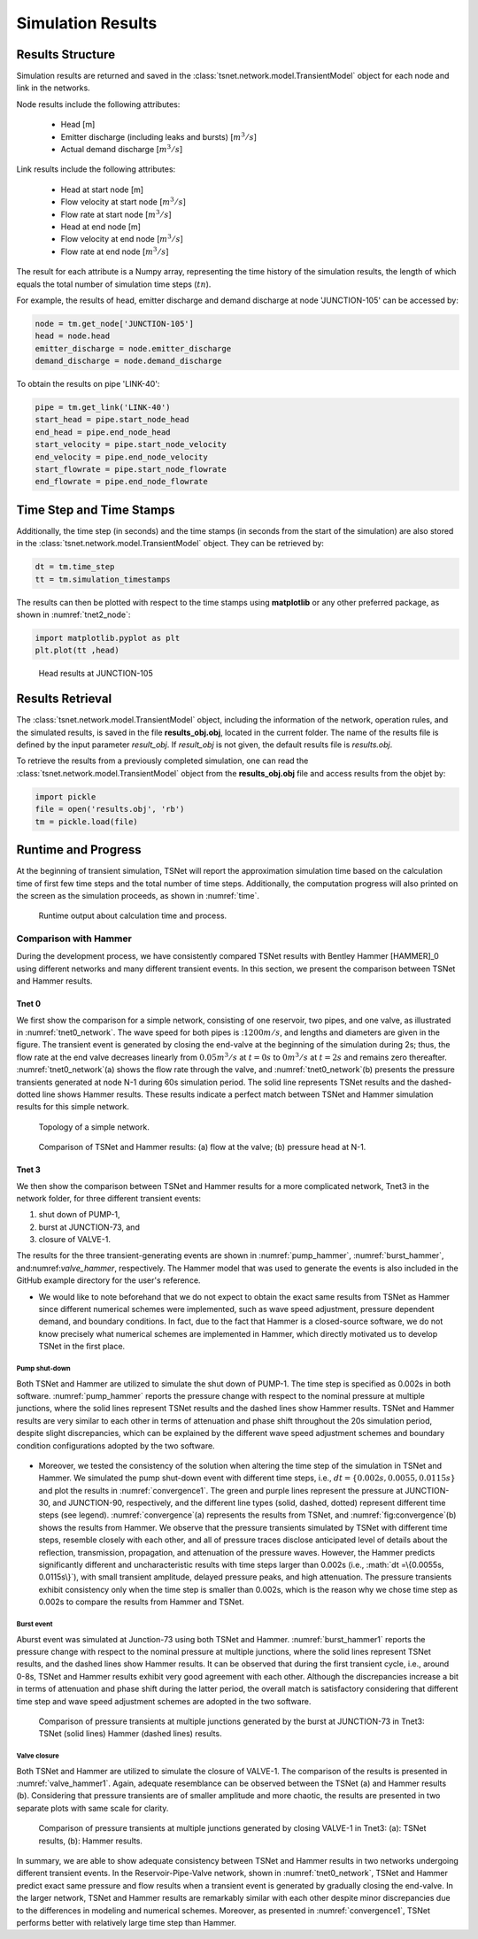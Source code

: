 ====================
Simulation Results
====================

Results Structure
-----------------

Simulation results are returned and saved in the
:class:`tsnet.network.model.TransientModel` object
for each node and link in the networks.

Node results include the following attributes:

    - Head [m]
    - Emitter discharge (including leaks and bursts) [:math:`m^3/s`]
    - Actual demand discharge [:math:`m^3/s`]

Link results include the following attributes:

    - Head at start node [m]
    - Flow velocity at start node [:math:`m^3/s`]
    - Flow rate at start node [:math:`m^3/s`]
    - Head at end node [m]
    - Flow velocity at end node [:math:`m^3/s`]
    - Flow rate at end node [:math:`m^3/s`]


The result for each attribute is a Numpy array, representing the time
history of the simulation results, the length of
which equals the total number of simulation time steps (:math:`tn`).

For example, the results of head, emitter discharge and demand discharge
at node 'JUNCTION-105' can be accessed by:

.. code:: python

  node = tm.get_node['JUNCTION-105']
  head = node.head
  emitter_discharge = node.emitter_discharge
  demand_discharge = node.demand_discharge

To obtain the results on pipe 'LINK-40':

.. code:: python

  pipe = tm.get_link('LINK-40')
  start_head = pipe.start_node_head
  end_head = pipe.end_node_head
  start_velocity = pipe.start_node_velocity
  end_velocity = pipe.end_node_velocity
  start_flowrate = pipe.start_node_flowrate
  end_flowrate = pipe.end_node_flowrate


Time Step and Time Stamps
-------------------------

Additionally, the time step (in seconds) and the time stamps (in seconds
from the start of the simulation) are also stored in the
:class:`tsnet.network.model.TransientModel` object. They can be retrieved
by:

.. code:: python

    dt = tm.time_step
    tt = tm.simulation_timestamps

The results can then be plotted with respect to the time stamps using
**matplotlib** or any other preferred package, as shown in :numref:`tnet2_node`:

.. code:: python

    import matplotlib.pyplot as plt
    plt.plot(tt ,head)

.. _tnet2_node:
.. figure:: figures/tnet2_node.png
   :width: 600
   :alt: tnet2_node

   Head results at JUNCTION-105

Results Retrieval
------------------

The :class:`tsnet.network.model.TransientModel` object, including
the information of the network, operation rules, and the simulated results,
is saved in the file **results_obj.obj**, located in the current folder.
The name of the results file is defined by the input parameter `result_obj`.
If `result_obj` is not given, the default results file is `results.obj`.

To retrieve the results from a previously completed simulation,
one can read the :class:`tsnet.network.model.TransientModel` object
from the **results_obj.obj** file and access results from the objet by:

.. code:: python

    import pickle
    file = open('results.obj', 'rb')
    tm = pickle.load(file)


Runtime and Progress
---------------------

At the beginning of transient simulation,
TSNet will report the approximation simulation time
based on the calculation time of first few time
steps and the total number of time steps.
Additionally, the computation progress will also printed on the screen
as the simulation proceeds, as shown in :numref:`time`.

.. _time:
.. figure:: figures/time.PNG
   :width: 200
   :alt: time

   Runtime output about calculation time and process.


Comparison with Hammer
"""""""""""""""""""""""

During the development process, we have consistently compared TSNet results with
Bentley Hammer [HAMMER]_0 using different networks and many different transient events.
In this section, we present the comparison between TSNet and Hammer results.


Tnet 0
^^^^^^^^^

We first show the comparison for a simple network,
consisting of one reservoir, two pipes, and one valve, as illustrated in :numref:`tnet0_network`.
The wave speed for both pipes is ::math:`1200m/s`, and lengths and diameters are given in the figure.
The transient event is generated by closing the end-valve at the beginning of the simulation
during 2s; thus, the flow rate at the end valve decreases linearly from :math:`0.05m^3/s` at :math:`t=0s` to
:math:`0m^3/s` at :math:`t=2s` and remains zero thereafter.
:numref:`tnet0_network`(a) shows the flow rate through the valve, and
:numref:`tnet0_network`(b) presents the pressure transients generated at node N-1 during 60s simulation period.
The solid line represents TSNet results and the dashed-dotted line shows Hammer results.
These results indicate a perfect match between TSNet and Hammer simulation results for this simple network.


.. _tnet0_network:
.. figure:: figures/tnet0_network.png
   :width: 500
   :alt: tnet0_network

   Topology of a simple network.

.. _tnet0_hammer:
.. figure:: figures/tnet0_calibration.png
   :width: 500
   :alt: tnet0_hammer

   Comparison of TSNet and Hammer results: (a) flow at the valve; (b) pressure head at N-1.


Tnet 3
^^^^^^^

We then show the comparison between TSNet and Hammer results for
a more complicated network, Tnet3 in the network folder,
for three different transient events:

1. shut down of PUMP-1,

2. burst at JUNCTION-73, and

3. closure of VALVE-1.

The results for the three transient-generating events are shown in
:numref:`pump_hammer`, :numref:`burst_hammer`, and:numref:`valve_hammer`, respectively.
The Hammer model that was used to generate the events is also included
in the GitHub example directory for the user's reference.

*   We would like to note beforehand that we do not expect to
    obtain the exact same results from TSNet
    as Hammer since different numerical schemes were implemented,
    such as wave speed adjustment, pressure dependent demand, and boundary conditions.
    In fact, due to the fact that Hammer is a closed-source software,
    we do not know precisely what numerical schemes are implemented in Hammer,
    which directly motivated us to develop TSNet in the first place.


Pump shut-down
~~~~~~~~~~~~~~~~~

Both TSNet and Hammer are utilized to simulate
the shut down of PUMP-1.
The time step is specified as 0.002s in both software.
:numref:`pump_hammer` reports the pressure change with respect to the nominal pressure
at multiple junctions, where the solid lines represent TSNet results
and the dashed lines show Hammer results.
TSNet and Hammer results are very similar to each other
in terms of attenuation and phase shift throughout the 20s simulation period,
despite slight discrepancies, which can be explained by
the different wave speed adjustment schemes and boundary condition configurations adopted
by the two software.

.. _pump_hammer:
.. figure:: figures/tnet3_pump_hammer_002.png
   :width: 500
   :alt: pump_hammer

    Comparison of pressure transients
    at multiple junctions generated by shutting down PUMP-1 in TNet3:
    TSNet (solid lines) Hammer (dashed lines) results.

*   Moreover, we tested the consistency of the solution when altering
    the time step of the simulation in TSNet and Hammer.
    We simulated the pump shut-down event with different time steps, i.e., :math:`dt = \{0.002s, 0.0055, 0.0115s\}`
    and plot the results in :numref:`convergence1`.
    The green and purple lines represent the pressure at JUNCTION-30, and JUNCTION-90, respectively,
    and the different line types (solid, dashed, dotted) represent different time steps (see legend).
    :numref:`convergence`(a) represents the results from TSNet, and
    :numref:`fig:convergence`(b) shows the results from Hammer.
    We observe that the pressure transients simulated by TSNet with different time steps, resemble closely
    with each other, and all of pressure traces disclose anticipated level of details about the reflection,
    transmission, propagation, and attenuation of the pressure waves.
    However, the Hammer predicts significantly different and uncharacteristic results with time steps larger than
    0.002s (i.e., :math:`dt =\{0.0055s, 0.0115s\}`), with small transient amplitude, delayed pressure peaks,
    and high attenuation.
    The pressure transients exhibit consistency only when the time step is smaller than 0.002s,
    which is the reason why we chose time step as 0.002s to compare the results from Hammer and TSNet.


.. _convergence:
.. figure:: figures/tnet3_pump_timestep_hammer&tesnet.png
   :width: 500
   :alt: convergence

    Pressure transients at JUNCTION-30 (green) and JUNCTION-90 (purple) predicted
    by Hammer using different time steps: (a) TSNet results; (b) Hammer results.


Burst event
~~~~~~~~~~~

Aburst event was simulated at Junction-73 using both TSNet and Hammer.
:numref:`burst_hammer1` reports the pressure change with respect to the nominal pressure
at multiple junctions, where the solid lines represent TSNet results,
and the dashed lines show Hammer results.
It can be observed that during the first transient cycle, i.e., around 0-8s,
TSNet and Hammer results exhibit very good agreement with each other.
Although the discrepancies increase a bit in terms of attenuation and phase shift during the latter period,
the overall match is satisfactory considering that different time step and wave speed adjustment schemes
are adopted in the two software.


.. _burst_hammer:
.. figure:: figures/tnet3_burst_hammer.png
   :width: 500
   :alt: burst_hammer

   Comparison of pressure transients at multiple junctions generated by the burst at JUNCTION-73 in Tnet3:
   TSNet (solid lines) Hammer (dashed lines) results.

Valve closure
~~~~~~~~~~~~~

Both TSNet and Hammer are utilized to simulate
the closure of VALVE-1.
The comparison of the results is presented in :numref:`valve_hammer1`.
Again, adequate resemblance can be observed between the TSNet (a) and
Hammer results (b). Considering that pressure transients are of smaller amplitude and
more chaotic, the results are presented in two separate plots with same scale for clarity.

.. _valve_hammer:
.. figure:: figures/tnet3_valve_hammer.png
   :width: 500
   :alt: valve_hammer

   Comparison of pressure transients at multiple junctions generated by closing VALVE-1 in Tnet3:
   (a): TSNet results, (b): Hammer results.


In summary, we are able to show adequate consistency between TSNet and Hammer
results in two networks undergoing different transient events.
In the Reservoir-Pipe-Valve network, shown in :numref:`tnet0_network`, TSNet and Hammer predict exact same
pressure and flow results when a transient event is generated by gradually closing the end-valve.
In the larger network, TSNet and Hammer results are remarkably similar with each other despite minor discrepancies
due to the differences in modeling and numerical schemes.
Moreover, as presented in :numref:`convergence1`,
TSNet performs better with relatively large time step than Hammer.
